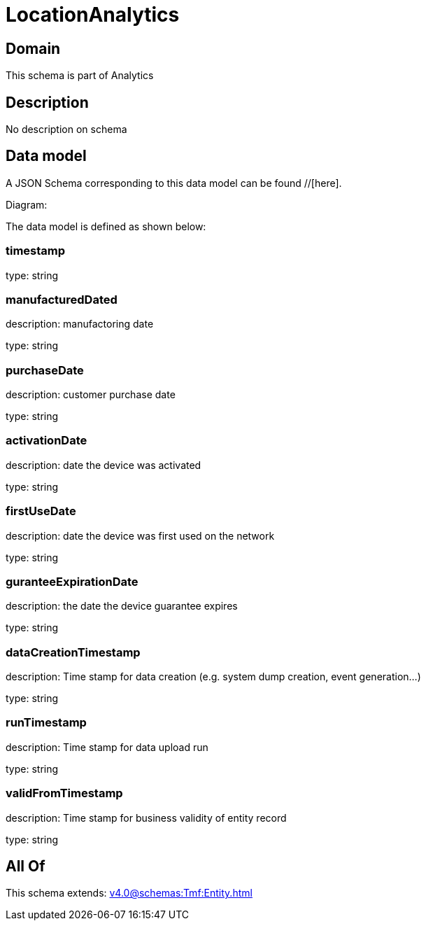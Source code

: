 = LocationAnalytics

[#domain]
== Domain

This schema is part of Analytics

[#description]
== Description
No description on schema


[#data_model]
== Data model

A JSON Schema corresponding to this data model can be found //[here].

Diagram:


The data model is defined as shown below:


=== timestamp
type: string


=== manufacturedDated
description: manufactoring date

type: string


=== purchaseDate
description: customer purchase date

type: string


=== activationDate
description: date the device was activated

type: string


=== firstUseDate
description: date the device was first used on the network

type: string


=== guranteeExpirationDate
description: the date the device guarantee expires

type: string


=== dataCreationTimestamp
description: Time stamp for data creation (e.g. system dump creation, event generation…)

type: string


=== runTimestamp
description: Time stamp for data upload run

type: string


=== validFromTimestamp
description: Time stamp for business validity of entity record

type: string


[#all_of]
== All Of

This schema extends: xref:v4.0@schemas:Tmf:Entity.adoc[]
